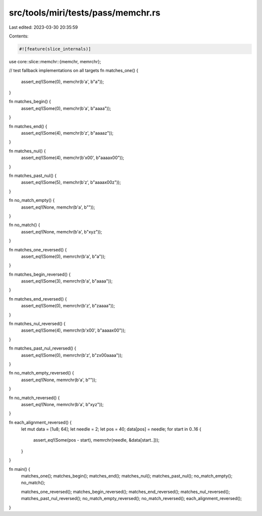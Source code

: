 src/tools/miri/tests/pass/memchr.rs
===================================

Last edited: 2023-03-30 20:35:59

Contents:

.. code-block:: rs

    #![feature(slice_internals)]

use core::slice::memchr::{memchr, memrchr};

// test fallback implementations on all targets
fn matches_one() {
    assert_eq!(Some(0), memchr(b'a', b"a"));
}

fn matches_begin() {
    assert_eq!(Some(0), memchr(b'a', b"aaaa"));
}

fn matches_end() {
    assert_eq!(Some(4), memchr(b'z', b"aaaaz"));
}

fn matches_nul() {
    assert_eq!(Some(4), memchr(b'\x00', b"aaaa\x00"));
}

fn matches_past_nul() {
    assert_eq!(Some(5), memchr(b'z', b"aaaa\x00z"));
}

fn no_match_empty() {
    assert_eq!(None, memchr(b'a', b""));
}

fn no_match() {
    assert_eq!(None, memchr(b'a', b"xyz"));
}

fn matches_one_reversed() {
    assert_eq!(Some(0), memrchr(b'a', b"a"));
}

fn matches_begin_reversed() {
    assert_eq!(Some(3), memrchr(b'a', b"aaaa"));
}

fn matches_end_reversed() {
    assert_eq!(Some(0), memrchr(b'z', b"zaaaa"));
}

fn matches_nul_reversed() {
    assert_eq!(Some(4), memrchr(b'\x00', b"aaaa\x00"));
}

fn matches_past_nul_reversed() {
    assert_eq!(Some(0), memrchr(b'z', b"z\x00aaaa"));
}

fn no_match_empty_reversed() {
    assert_eq!(None, memrchr(b'a', b""));
}

fn no_match_reversed() {
    assert_eq!(None, memrchr(b'a', b"xyz"));
}

fn each_alignment_reversed() {
    let mut data = [1u8; 64];
    let needle = 2;
    let pos = 40;
    data[pos] = needle;
    for start in 0..16 {
        assert_eq!(Some(pos - start), memrchr(needle, &data[start..]));
    }
}

fn main() {
    matches_one();
    matches_begin();
    matches_end();
    matches_nul();
    matches_past_nul();
    no_match_empty();
    no_match();

    matches_one_reversed();
    matches_begin_reversed();
    matches_end_reversed();
    matches_nul_reversed();
    matches_past_nul_reversed();
    no_match_empty_reversed();
    no_match_reversed();
    each_alignment_reversed();
}


